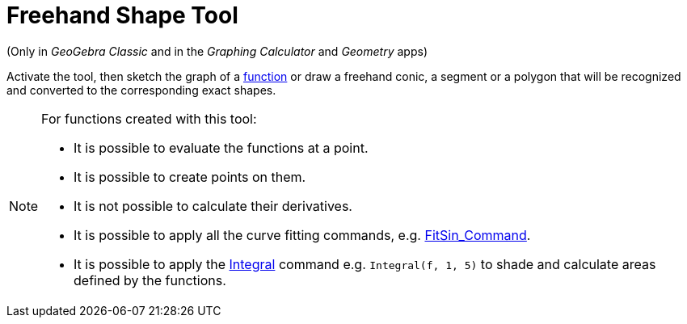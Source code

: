 = Freehand Shape Tool
:page-en: tools/Freehand_Shape
ifdef::env-github[:imagesdir: /en/modules/ROOT/assets/images]

(Only in _GeoGebra Classic_ and in the _Graphing Calculator_ and _Geometry_ apps)

Activate the tool, then sketch the graph of a xref:/Functions.adoc[function] or draw a freehand conic, a segment or a polygon that will be recognized and converted to the corresponding exact shapes.


[NOTE]
====

For functions created with this tool:

* It is possible to evaluate the functions at a point.
* It is possible to create points on them.
* It is not possible to calculate their derivatives.
* It is possible to apply all the curve fitting commands, e.g. xref:/commands/FitSin.adoc[FitSin_Command].
* It is possible to apply the xref:/commands/Integral.adoc[Integral] command e.g. `++Integral(f, 1, 5)++` to shade and calculate areas defined by the functions.

====


